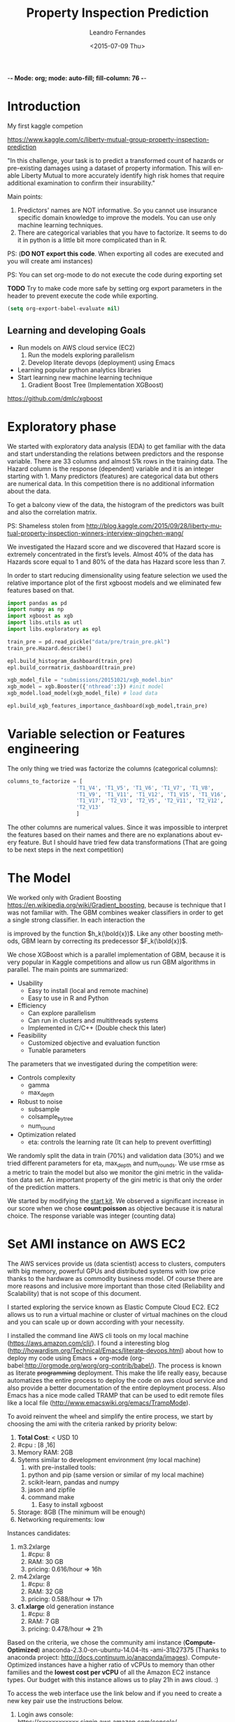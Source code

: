 -*- Mode: org; mode: auto-fill; fill-column: 76 -*-

#+SEQ_TODO: TODO(t) STARTED(s!) SOMEDAY(S!) WAIT(w@/!) DELEGATE(e@/!) | DONE(d!/!)  CANCELED(c@)
#+STARTUP: overview
#+STARTUP: lognotestate
#+TAGS: noexport(n) export(e)
#+PROPERTY: Effort_ALL 0 0:10 0:20 0:30 1:00 2:00 4:00 6:00 8:00

#+TITLE:     Property Inspection Prediction
#+AUTHOR:    Leandro Fernandes
#+DATE:      <2015-07-09 Thu>

#+LANGUAGE:  en
#+TEXT:      GTD Agenda
#+OPTIONS:   H:3 num:t toc:t \n:nil @:t ::t |:t ^:t -:t f:t *:t TeX:t LaTeX:nil skip:t d:nil tags:not-in-toc
#+INFOJS_OPT: view:overview toc:nil ltoc:t mouse:underline buttons:0 path:http://orgmode.org/org-info.js
#+LINK_UP:
#+LINK_HOME:
#+PROPERTY: Effort_ALL 0:05 0:15 0:30 0:45 1:00 1:30 2:00 3:00 4:00 5:00
#+TAGS: DATA(d) MODELLING(m) FORECASTING(f) WRITTING(w) REFACTORING(r)
#+COLUMNS: %40ITEM(Task) %TODO %17Effort(Estimated Effort){:} %CLOCKSUM %TAGS

# Local Variables:
# org-export-html-style: "   <style type=\"text/css\">
#    a:link, a:visited {font-style: italic; text-decoration: none; color: black; }
#    a:active {font-style: italic; texit-decoration: none; color: blue; } </style>
#   </style>"
# End:

#+BABEL: :exports code

#+DESCRIPTION:
#+EXCLUDE_TAGS: noexport
#+KEYWORDS:
#+LANGUAGE: en
#+SELECT_TAGS: export

* Introduction
  
  My first kaggle competion
  
  https://www.kaggle.com/c/liberty-mutual-group-property-inspection-prediction

  "In this challenge, your task is to predict a transformed count of
  hazards or pre-existing damages using a dataset of property
  information. This will enable Liberty Mutual to more accurately
  identify high risk homes that require additional examination to
  confirm their insurability."

  Main points:
  1. Predictors' names are NOT informative. So you cannot use
     insurance specific domain knowledge to improve the models. You
     can use only machine learning techniques.
  2. There are categorical variables that you have to factorize. It
     seems to do it in python is a little bit more complicated than in
     R.

  PS: (*DO NOT export this code*. When exporting all codes are
  executed and you will create ami instances)

  PS: You can set org-mode to do not execute the code during exporting set
  
  *TODO* Try to make code more safe by setting org export parameters in the header to prevent execute the code while exporting.
  
  #+BEGIN_SRC emacs-lisp
  (setq org-export-babel-evaluate nil)
  #+END_SRC

** Learning and developing Goals
   
   * Run models on AWS cloud service (EC2)
     1. Run the models exploring parallelism
     2. Develop literate devops (deployment) using Emacs
   * Learning popular python analytics libraries
   * Start learning new machine learning technique
     1. Gradient Boost Tree (Implementation XGBoost)
         
   https://github.com/dmlc/xgboost
         
* Exploratory phase

  We started with exploratory data analysis (EDA) to get familiar with
  the data and start understanding the relations between predictors
  and the response variable. There are 33 columns and almost 51k rows
  in the training data. The Hazard column is the response (dependent)
  variable and it is an integer starting with 1. Many predictors
  (features) are categorical data but others are numerical data. In
  this competition there is no additional information about the data.

  To get a balcony view of the data, the histogram of the predictors
  was built and also the correlation matrix.
  
  [[file:figures/predictors_dashboards.png]]
  
  [[file:figures/corr_matrix.png]]

  PS: Shameless stolen from
  http://blog.kaggle.com/2015/09/28/liberty-mutual-property-inspection-winners-interview-qingchen-wang/
  
  We investigated the Hazard score and we discovered that Hazard score
  is extremely concentrated in the first’s levels. Almost 40% of the
  data has Hazards score equal to 1 and 80% of the data has Hazard
  score less than 7.
  
  [[file:figures/hazard_cumulative_hist.png]]
  
  [[file:figures/hazard_histogram.png]]

  In order to start reducing dimensionality using feature selection we
  used the relative importance plot of the first xgboost models and we
  eliminated few features based on that.
  
  #+begin_src python
    import pandas as pd
    import numpy as np
    import xgboost as xgb
    import libs.utils as utl
    import libs.exploratory as epl

    train_pre = pd.read_pickle("data/pre/train_pre.pkl")
    train_pre.Hazard.describe()

    epl.build_histogram_dashboard(train_pre)
    epl.build_corrmatrix_dashboard(train_pre)

    xgb_model_file = "submissions/20151021/xgb_model.bin"
    xgb_model = xgb.Booster({'nthread':3}) #init model
    xgb_model.load_model(xgb_model_file) # load data

    epl.build_xgb_features_importance_dashboard(xgb_model,train_pre)

  #+end_src
  
  [[file:figures/feature_importance_xgb.png]]
    
* Variable selection or Features engineering 
  
  The only thing we tried was factorize the columns (categorical
  columns):

  #+BEGIN_SRC python
      columns_to_factorize = [
                            'T1_V4', 'T1_V5', 'T1_V6', 'T1_V7', 'T1_V8',
                            'T1_V9', 'T1_V11', 'T1_V12', 'T1_V15', 'T1_V16',
                            'T1_V17', 'T2_V3', 'T2_V5', 'T2_V11', 'T2_V12',
                            'T2_V13'
                            ]
  #+END_SRC
  
  The other columns are numerical values. Since it was impossible to
  interpret the features based on their names and there are no
  explanations about every feature. But I should have tried few data
  transformations (That are going to be next steps in the next
  competition)

* The Model

  We worked only with Gradient Boosting
  https://en.wikipedia.org/wiki/Gradient_boosting, because is
  technique that I was not familiar with. The GBM combines weaker
  classifiers in order to get a single strong classifier. In each
  interaction the 

  \begin{equation}
  F_{k+1}(\bold{x}) = F_{k}(\bold{x}) + h_{k}(\bold{x}) \nonumber
  \end{equation}


  is improved by the function $h_k(\bold{x})$. Like
  any other boosting methods, GBM learn by correcting its predecessor
  $F_k(\bold{x})$.
  
  We chose XGBoost which is a parallel implementation of GBM, because
  it is very popular in Kaggle competitions and allow us run GBM
  algorithms in parallel. The main points are summarized:
  * Usability
    * Easy to install (local and remote machine)
    * Easy to use in R and Python
  * Efficiency
    * Can explore parallelism
    * Can run in clusters and multithreads systems
    * Implemented in C/C++ (Double check this later)
  * Feasibility
    * Customized objective and evaluation function
    * Tunable parameters
       
  The parameters that we investigated during the competition were:

  * Controls complexity
    * gamma
    * max_depth
  * Robust to noise
    * subsample
    * colsample_bytree
    * num_round
  * Optimization related
    * eta: controls the learning rate (It can help to prevent
      overfitting)

  We randomly split the data in train (70%) and validation data (30%)
  and we tried different parameters for eta, max_depth and
  num_rounds. We use rmse as a metric to train the model but also we
  monitor the gini metric in the validation data set. An important
  property of the gini metric is that only the order of the prediction
  matters.

  We started by modifying the [[https://www.kaggle.com/titericz/liberty-mutual-group-property-inspection-prediction/done-done-3/code.][start kit]]. We observed a significant
  increase in our score when we chose *count:poisson* as objective
  because it is natural choice. The response variable was integer
  (counting data)
  
* Set AMI instance on AWS EC2

  The AWS services provide us (data scientist) access to clusters,
  computers with big memory, powerful GPUs and distributed systems
  with low price thanks to the hardware as commodity business
  model. Of course there are more reasons and inclusive more important
  than those cited (Reliability and Scalability) that is not scope of
  this document.
  
  I started exploring the service known as Elastic Compute Cloud
  EC2. EC2 allows us to run a virtual machine or cluster of virtual
  machines on the cloud and you can scale up or down according with
  your necessity.

  I installed the command line AWS cli tools on my local machine
  (https://aws.amazon.com/cli/). I found a interesting blog
  (http://howardism.org/Technical/Emacs/literate-devops.html) about
  how to deploy my code using Emacs + org-mode
  (org-babel:http://orgmode.org/worg/org-contrib/babel/). The process
  is known as literate +programming+ deployment. This make the life
  really easy, because automatizes the entire process to deploy the
  code on aws cloud service and also provide a better documentation of
  the entire deployment process. Also Emacs has a nice mode called
  TRAMP that can be used to edit remote files like a local file
  (http://www.emacswiki.org/emacs/TrampMode).

  To avoid reinvent the wheel and simplify the entire process, we
  start by choosing the ami with the criteria ranked by priority
  below:
  
  1. *Total Cost*: < USD 10
  2. #cpu : [8 ,16]
  3. Memory RAM: 2GB
  4. Sytems similar to development environment (my local machine)
     1. with pre-installed tools:
	1. python and pip (same version or similar of my local
           machine)
	2. scikit-learn, pandas and numpy
	3. jason and zipfile
	4. command make
     2. Easy to install xgboost
  5. Storage: 8GB (The minimum will be enough)
  6. Networking requirements: low
     
  Instances candidates:
  1. m3.2xlarge
     1. #cpu: 8
     2. RAM: 30 GB
     3. pricing: 0.616/hour => 16h
  2. m4.2xlarge
     1. #cpu: 8
     2. RAM: 32 GB
     3. pricing: 0.588/hour => 17h
  3. *c1.xlarge* old generation instance
     1. #cpu: 8
     2. RAM: 7 GB
     3. pricing: 0.478/hour => 21h
	
  Based on the criteria, we chose the community ami instance
  (*Compute-Optimized*) anaconda-2.3.0-on-ubuntu-14.04-lts
  -ami-31b27375 (Thanks to anaconda project:
  http://docs.continuum.io/anaconda/images). Compute-Optimized
  instances have a higher ratio of vCPUs to memory than other families
  and the *lowest cost per vCPU* of all the Amazon EC2 instance
  types. Our budget with this instance allows us to play 21h in aws
  cloud. :)

  To access the web interface use the link below and if you need to
  create a new key pair use the instructions below.

  1. Login aws console:
     https://xxxxxxxxxxxx.signin.aws.amazon.com/console/
  2. To use aws console web interface to create the key pair (Case you
     don't have it).
     * create and download key pair: key.perm
     * move key.perm to .ssh/
     * change the permission: chmod 400
       key.perm

  Run it only if you don’t have the key pair yet.
  #+BEGIN_SRC sh :session
   mv -v ~/Downloads/key.perm ~/.ssh/
   chmod 400 ~/.ssh/key.perm
  #+END_SRC

  The deployment process will be explained in the next sections. You
  can run the code inside the emacs with C-c C-c or you can use emacs
  to build and save

** Load anaconda ami in N. California
   
   * launch: anaconda-2.3.0-on-ubuntu-14.04-lts - ami-31b27375
     * ami has the almost the same python version of the development
       environment
       * ami : python-2.7.10
       * dev: python-2.7.6
   * set tag: kaggle-competition-ncalifornia

     #+BEGIN_SRC sh :session *Deploy* :results output
       ## Launch instance and get instance id
       INSTANCE_TYPE=c1.xlarge
       INSTANCE_ID=`aws ec2 run-instances --image-id ami-31b27375 --security-group-ids sg-d681d4b3 --count 1 --instance-type $INSTANCE_TYPE --key-name key --query 'Instances[0].InstanceId' --output text`

       echo "Instance ID: "
       echo $INSTANCE_ID

     #+END_SRC

     #+BEGIN_SRC sh :session *Deploy* :results output
       # Get instance public ip
       INSTANCE_PUBLIC_IP=`aws ec2 describe-instances --instance-ids $INSTANCE_ID --query 'Reservations[0].Instances[0].PublicIpAddress' --output text`

       echo "Instance PublicIP: " 
       echo $INSTANCE_PUBLIC_IP

     #+END_SRC

   *PS: You need to wait the instance booting. This take 1 minte*

   #+BEGIN_SRC sh :session *Deploy* :results output
    # Get instance public ip
    aws ec2 describe-instances --instance-ids $INSTANCE_ID --query 'Reservations[0].Instances[0].State.Name'
   #+END_SRC
 
** Install necessary packages

   1. Export setup.sh script (tangle code in Property_Inspection_Prediction.org)
   
      Only if you are using emacs, org-mode and org-babel.
       
      * Go to setup.sh first block

	[[*Setup script][Setup script]]
	
      * C-u C-u C-c C-v t (run org-tangle with 2 Universal arguments)

   2. Copy the project and data to ami
      * Compact the projetct and remove unecessary folders and files
     
        #+BEGIN_SRC sh :session *Deploy* :results output
	cd ~/Documents/kaggle/competition/
	tar -cjf ~/tmp/lmgpip.pack.tar.bz2 Liberty_Mutual_Group_Property_Inspection_Prediction \
            --exclude-backups --exclude-vcs \
            --exclude=Liberty_Mutual_Group_Property_Inspection_Prediction/data/pre/* \
            --exclude=Liberty_Mutual_Group_Property_Inspection_Prediction/dev \
            --exclude=Liberty_Mutual_Group_Property_Inspection_Prediction/snippet \
            --exclude=Liberty_Mutual_Group_Property_Inspection_Prediction/study \
            --exclude=Liberty_Mutual_Group_Property_Inspection_Prediction/scratch \
            --exclude=Liberty_Mutual_Group_Property_Inspection_Prediction/.idea \
            --exclude='*.pyc' \
            --exclude=Liberty_Mutual_Group_Property_Inspection_Prediction/submissions/2015* \
            --exclude=Liberty_Mutual_Group_Property_Inspection_Prediction/figures/*
	cd -
	#+END_SRC

      * Copy the package to the running instance
	   
        #+BEGIN_SRC sh :session *Deploy* :results output
          scp -o "StrictHostKeyChecking no" -i ~/.ssh/key.pem ~/tmp/lmgpip.pack.tar.bz2 ubuntu@$INSTANCE_PUBLIC_IP:/home/ubuntu/  
        #+END_SRC
	  
      * Descompact the project on the running instance
	
        #+BEGIN_SRC sh :session *Deploy* :results output
	ssh -t -o "StrictHostKeyChecking no"\
            -i ~/.ssh/key.pem\
            ubuntu@$INSTANCE_PUBLIC_IP 'tar -xjvf lmgpip.pack.tar.bz2'
        #+END_SRC

   3. Update ami
      
      * Set setup.sh permission

	#+BEGIN_SRC sh :session *Deploy* :results output
        ssh -t -o "StrictHostKeyChecking no"\
         -i ~/.ssh/key.pem \
         ubuntu@$INSTANCE_PUBLIC_IP 'chmod -v 700 Liberty_Mutual_Group_Property_Inspection_Prediction/config/setup.sh'
	#+END_SRC

      * Run setup.sh

	#+BEGIN_SRC sh :session *Deploy* :results raw
	 echo "ssh -t -o \"StrictHostKeyChecking no\"\\
              -i ~/.ssh/key.pem \\
              ubuntu@$INSTANCE_PUBLIC_IP 'bash -x ./Liberty_Mutual_Group_Property_Inspection_Prediction/config/setup.sh'"
	#+END_SRC
	
	*PS: This going take a while* 7 minutes
	*PS: For debug ssh into instance and run the script*
	
   4. *Check deployment by running unit tests*

      #+BEGIN_SRC sh :session *Deploy* :results output
        ssh -t -o "StrictHostKeyChecking no"\
            -i ~/.ssh/key.pem \
            ubuntu@$INSTANCE_PUBLIC_IP \
            'cd ./Liberty_Mutual_Group_Property_Inspection_Prediction/ ; pwd; /home/ubuntu/anaconda/bin/nosetests tests/'
      #+END_SRC

** Access running instance (ami)

   ssh to the running instance (ami)
   * access
       
      #+BEGIN_SRC sh :session *Deploy* :results raw
        echo "ssh -i ~/.ssh/key.pem ubuntu@$INSTANCE_PUBLIC_IP"
      #+END_SRC

   * configure emacs tramp (edit remote file)
     * edit ~/.ssh/config
       
       #+BEGIN_SRC sh :session *Deploy* :results output
       echo "Host $INSTANCE_PUBLIC_IP" > ~/.ssh/config
       echo "     IdentityFile ~/.ssh/key.pem"  >> ~/.ssh/config
       echo "     HostName $INSTANCE_PUBLIC_IP"  >> ~/.ssh/config
       echo "     User ubuntu"  >> ~/.ssh/config
       cat ~/.ssh/config
       #+END_SRC
       
     * On Emacs C-x c-f (goto root and type ssh:)
      
** Managing instance

   * Listing instance

     #+BEGIN_SRC sh :session *Deploy* :results output
       aws ec2 describe-images --owners --filters "Name=name,Values=*anaconda*" --output text
     #+END_SRC

   * Stop

     #+BEGIN_SRC sh :session *Deploy* :results output
       aws ec2 stop-instances --instance-ids $INSTANCE_ID
     #+END_SRC

   * Start

      #+BEGIN_SRC sh :session *Deploy* :results output
       aws ec2 start-instances --instance-ids $INSTANCE_ID
     #+END_SRC

   * Terminate

     #+BEGIN_SRC sh :session *Deploy* :results output
       aws ec2 terminate-instances --instance-ids $INSTANCE_ID
     #+END_SRC

     #+RESULTS:
     #+begin_example
	 {
	     "TerminatingInstances": [
		 {
		     "InstanceId": "i-045347c4", 
		     "CurrentState": {
			 "Code": 32, 
			 "Name": "shutting-down"
		     }, 
		     "PreviousState": {
			 "Code": 16, 
			 "Name": "running"
		     }
		 }
	     ]
	 }
     #+end_example

** Setup script
   
   This script prepares the ami instance to the project. It updates
   ami and installs the necessary packages such as xgboost and nose.
    
   #+BEGIN_SRC sh :tangle config/setup.sh
     echo "preparing variable senviroments"
     export PATH=/home/ubuntu/anaconda/bin:${PATH}

     echo "updatting the system "
     sudo apt-get update ## && sudo apt-get upgrade -y
     echo "installing packages "
     echo "\tinstalling git"
     sudo apt-get -y install git
     echo "\tinstalling make"
     sudo apt-get -y install make
     echo "\tinstalling htop"
     sudo apt-get -y install htop
     echo "\tinstalling g++"
     sudo apt-get -y install g++
   #+END_SRC

   Update pip and install nose to run unit test
   #+BEGIN_SRC sh :tangle config/setup.sh
     echo "updatting pip"
     pip install --upgrade pip
     echo "installing nose"
     pip install nose
   #+END_SRC
      
   Install XGBoost:
   https://github.com/dmlc/xgboost/tree/master/python-package
    
   #+BEGIN_SRC sh :tangle config/setup.sh
     echo "clone xgboost"
     git clone https://github.com/dmlc/xgboost.git
     echo "building xgboost"
     cd xgboost
     ./build.sh
     echo "python setting up"
     cd python-package
     python setup.py install
   #+END_SRC

* Comparing run time local machine vs aws instance 
  
  *My local machine configuration*

  * Operating System: Ubuntu 14.04.3 LTS
  * Processor: 4x Intel(R) Core(TM) i5-3210M CPU @ 2.50GHz
  * RAM Memory : 6012MB
  * #cpus: 4
  
  To make sure that run the code in the ec2 instance is worthwhile, we
  change the number of trees (num_round) and we executed the code with
  different numbers of thread in the remote and local machine. We
  conclude that we have significant gain in time performance when we
  execute xgboost in the cloud with 6 numbers threads and the number
  num_round is greater than 500 in our configuration. See the graph
  below with the comparative.

  [[file:figures/benchmark_remote_local.png]]

  Legend:
  * Rem thr N: executed  in ec2 instance with N threads
  * Loc thr N: executed in local machine with N threads
    
  #+BEGIN_SRC sh
  htop
  #+END_SRC

  The image above is the output of the command htop and It shows our
  algorithms running in parallel using 7 cpu units.
  
  [[file:figures/htop_remote_ami_2015-11-20%2013:48:12.png]]
  
* Analysing leaderboard scores

  In order to assess my relative performance and plan my next steps
  and strategy, we conducted a brief analysis of the scores of the
  leaderboards competition and also the scores which I found on the
  internet.
  
  The table below summarizes scores that I found on internet. The
  difference of my best score and the winner score is only 2.2%, but I
  did only 18 submissions (The winner did 232 submissions) because of
  the amount of time that I had to spend on the competition. This
  suggest that I have to spend much much more time to have any chance
  to win a competition or at least end in the 25% tail.
    
  | Model                |   public |  private | Desc                                   | link   |
  |----------------------+----------+----------+----------------------------------------+--------|
  | Winner               | 0.394970 | 0.397064 | Ensemble: 232 Entries. Takes 2h to run |        |
  | 25% Pos: 559         |          | 0.391804 | Yi Li                                  |        |
  | alex                 | 0.390355 | 0.392787 | Ensemble                               | [[http://alpop.github.io/ALANPO_PIP.html][alex]]   |
  | Me                   | 0.385060 | 0.387957 | Single model XGBoost: 18 Entries       |        |
  | Sean XGBoost         |    0.392 |          | XGBoost (No many details)              | [[http://www.seanxwang.com/2015/10/the-limitation-of-machine-learning-as.html][sean]]   |
  | Sean AWML            |    0.343 |          | Amazon Machine Learning (AML) service  | [[http://www.seanxwang.com/2015/10/the-limitation-of-machine-learning-as.html][sean]]   |
  | Xavier Xgboost       | 0.391169 |          | Xgboost essemble                       | [[http://nycdatascience.com/machine-learning-with-liberty-mutual-group-property-inspection-prediction-kaggle-data/][xavier]] |
  | Xavier Random Forest | 0.373147 |          |                                        | [[http://nycdatascience.com/machine-learning-with-liberty-mutual-group-property-inspection-prediction-kaggle-data/][xavier]] |
  | Xavier SVM           |   0.3188 |          |                                        | [[http://nycdatascience.com/machine-learning-with-liberty-mutual-group-property-inspection-prediction-kaggle-data/][xavier]] |
  |----------------------+----------+----------+----------------------------------------+--------|
    
  #+BEGIN_SRC R
    getwd()
    source("libs/kaggle_leaderboard_parser.R")
    source("libs/kaggle_leaderboard_dashboard.R")

    # Downloading leaderboard
    # Shameless stolen (adapt) from Jeff Hebert: https://rstudio-pubs-static.s3.amazonaws.com/29531_4b5b689e7adf4448a8d420e6b356397c.html
    contest.url <- "https://www.kaggle.com/c/liberty-mutual-group-property-inspection-prediction"
    prop.inspection.lb <- leaderboard(contest.url)
    
    build.leaderboard.dashboard(prop.inspection.lb)
   
  #+END_SRC
    
  The histogram below shows a comparative between the private scores
  distributions of all kaggle competitors and my public and private
  score.

  [[file:figures/hist_private_scores.png]]

  In this competition, the private Gini metric of my model was bigger
  than in the public leaderboard. My score is located in the left side
  of the mode of the histogram. So, we calculated private score
  improvement metric by subtracting public score from the private one
  and then we investigated how much the scores changed between the
  public and private leaderboards.
    
  [[file:figures/boxplot_pub_scores_vs_drank.png]]    

  We noted that almost half of the top 25 in the public score were
  able to improve their rank in the private leaderboard, but in
  general the rank in public leaderboard can be very different from
  private leaderboard. See the boxplot.

  The scatterplot below shows the relations of gini scores improvement
  and rank improvement. We selected the top 100 submissions in the
  private leaderboard for this analysis.
    
  [[file:figures/scatter_drank_vs_dscore.png]]

  Few kaggler actually reduced their gini score in the top 100 private
  leaderboard. We were located in the upper right quadrant, where
  kagglers increased their private score but lost position in the
  leaderboard. Their neighbors in the public leaderboard were able to
  increase more their scores. The winner increased a little his score
  to gain one position and end the competition in first place. In the
  data it seems to have few clusters that might be related with
  similar type of models or approaches and you can see the pattern
  that large improvements in score can lead to better rank
    
* Time Table

  Thanks to Emacs and orgmode ([[http://orgmode.org/]]) We were able to
  track the time I spent in every task. The tasks on this project were
  classified:

  * DOC: Time spent writing documentation and taking notes
  * MODELLING: Time spent analyzing, modeling and planning the next steps
  * DATA: Time spent in preparing the data for analysis
  * PROG: Time spent implementing and refactoring the code
  * STUDY: Time spent studying libraries and machine learning’s algorithms

  [[file:figures/time_spent.png]]
 
  It is interesting to note, thanks to Kaggle's good job, I only spent
  3% of the time preparing the data. Normally, I spend 60% up to 80%
  of the time with data processing: acquiring, decide which data to
  collect or use, preparing, cleaning and dealing with missing values.

  It is clear the necessity to save code for the next competitions and
  I expect as the amount of time I spend studying will be
  worthwhile. The majority of the time writing was spent after the end
  of the competition and I believe it is very important.

  PS: *This is a roughly estimation but useful for planning*
  
* Conclusion

  In general kaggle competitions is a good way to learn, try and test
  new machine learning algorithms.

  * What I haven't used 
    * I should have used Cross Validation: Grid Search or Randomized
      Search to tune up parameters and save time
    * I should have spent more time designing training data and
      validation data. It is good to have data validation similar as
      test data (submission)
    * I should have tried ensemble model
      * Bagging or 
      * Boosting or 
      * Stacking (Blending)
    * In the real data analysis where interpretability is extremely
      important, I would have spent more time in exploratory phase and
      variable selection. I still believe that might have contributed
      to reach better results
  * Goals and What I learned
    * Run the algorithms on AWS cloud is cheaper and can save a lot of
      time
    * Set AWS instances can be facilitated a lot by using literate
      deployment with Emacs and org-babel.
    * Development the algorithm in python was not so difficult than I
      was expecting. (I normally use R for these tasks). The first
      thing that I noticed is that work with categorical data is
      easier in R.
    * Keep organized and track all your tries are extremely important
    * Gradient Boosting is a powerful technique and also can be used
      as feature selection (relative importance)
    * Kaggle competition, blogs and forums is a good way to train and
      apply machine learning algorithms
    * It is important to understand the evaluation metric.
      
* Note from references

  I used a lot of information from others blogs. I tried to cite
  everything, but I confessed that during my annotation I lost a lot
  of my sources. So, if you see something that came from other site
  and it was not cited and you felt wronged, please let me know I will
  do my best to include all references.
  
  *The author believes that share code and knowledge is awesome*. Feel
  free to share and modify this piece of code. But don't be impolite
  and remember to cite the author and give him his credits.
  
* Appendix
** Emacs help function

   #+BEGIN_SRC emacs-lisp
   (defun send-region-to-terminal (start end)
    "execute region in an inferior terminal

     To help org-babel depo=loy projects on aws
     Basicaly it send the current region to terminal process
     buffer named *terminal*"
    (interactive "r")
    (process-send-string "*terminal*" (concat (buffer-substring-no-properties start end) "\n")))
   #+END_SRC

* Automate system 						   :noexport:
** Kaggle
*** winner documentaion template

    https://www.kaggle.com/wiki/WinningModelDocumentationTemplate
** Pragmatic programming principles

   1. DRY: Do not repeat yourself
   2. Write shy code n Design by Contratc n Test Unit in mind
   3. Decoupling n Law of Demeter
      1. The Law of Demeter for functions states that any method of an
         object can call only methods belongs to:
	 1. itself
	 2. parameter that was passed in to the method
	 3. any object it created
	 4. any direct held component objects
   4. Write code that writes code (Yasnippet)

** Export
*** docx

    1. Change headers structure and create Dev Code n Analysis headers
    2. Set tags :noexport: to exclude subtree Dev Code n Analysis in the output
    3. org-html-export-as-html
    4. Save as html (Stop here to publish as html)
    5. Edit (delete) xml lines (first 3 lines)

       	#+BEGIN_SRC
       	<?xml version="1.0" encoding="utf-8"?>
       	<!DOCTYPE html PUBLIC "-//W3C//DTD XHTML 1.0 Strict//EN"
       	"http://www.w3.org/TR/xhtml1/DTD/xhtml1-strict.dtd">
       	#+END_SRC

    6. Open it in MS word
    7. *Remember to turn on Navigation Panel in word:*
       1. View -> Tick Navigation Panel

*** html

    1. Change headers structure and create Dev Code n Analysis headers
    2. Set tags :noexport: to exclude subtree Dev Code n Analysis in the output
    3. org-html-export-as-html
    4. Save as html (Stop here to publish as html)
    5. Zip (folder do projeto)
       1. model_2014.org e/ou model_2014.docx
       2. model_2014.html
       3. figures

*** markdown

    1. org-md-export-to-markdown: C-c C-e m m

** Start ipython notebook

   #+BEGIN_SRC sh
     ipython notebook &
   #+END_SRC
  
   O navegador irah abrir uma nova http://127.0.0.1:8888/
   com seu notebook. 
   
** Generates scripts

   1. C-c C-v t (org-tangle)

** Generates TAGS

   Steps:
   1. M-x ess-build-tags-for-directory
      1. Select folde (Rcode)
      2. Select fiel TAG
   2. visit-tags-table (update hash)
   3. M-. visit tag (while point in function call)

   Unfortunately, these programs do not recognize R code syntax. They do
   allow tagging of arbitrary language files through regular expressions,
   but this is not sufficient for R.

   R 2.9.0 onwards provides the rtags function as a tagging utility for R
   code. It parses R code files (using R's parser) and produces tags in
   Emacs' etags format.

   To update you can use:
   M-x visit-tags-table (select tag table)

   M-. = visit tag (Go to function definition)

   M-x ess-build-tags-for-directory run the shel script below for you
   Ask the directory to run rtags n then ask for file to save (TAGS)

    #+begin_src R
      ## Generate TAGS file
      rtags(path="Rcode/",recursive = TRUE,verbose=TRUE,ofile = "TAGS")
    #+end_src

   Nao parece funcionar com ggtags (mode para tarbalhar com tags no emacs)

   O comando gtags gnu tags. Suporta varias liunguagens e projectile
   trabalha com gtags).

   Entao desta forma nao terei as TAGS atualizadas toda vez que salvo
   arquivos.

** Build proj tree

   1. C-c C-c inside FSTREE


